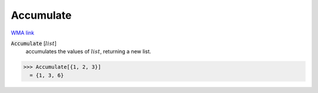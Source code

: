 Accumulate
==========

`WMA link <https://reference.wolfram.com/language/ref/Accumulate.html>`_


:code:`Accumulate` [:math:`list`]
    accumulates the values of :math:`list`, returning a new list.





>>> Accumulate[{1, 2, 3}]
  = {1, 3, 6}
